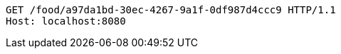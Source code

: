 [source,http,options="nowrap"]
----
GET /food/a97da1bd-30ec-4267-9a1f-0df987d4ccc9 HTTP/1.1
Host: localhost:8080

----